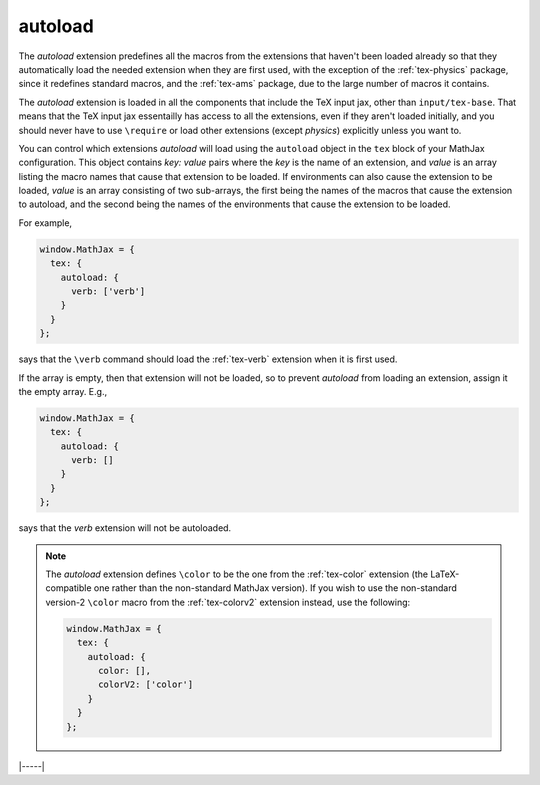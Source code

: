 .. _tex-autoload:

########
autoload
########

The `autoload` extension predefines all the macros from the extensions
that haven't been loaded already so that they automatically load the
needed extension when they are first used, with the exception of the
:ref:`tex-physics` package, since it redefines standard macros, and
the :ref:`tex-ams` package, due to the large number of macros it contains.

The `autoload` extension is loaded in all the components that include
the TeX input jax, other than ``input/tex-base``.  That means that the
TeX input jax essentailly has access to all the extensions, even if
they aren't loaded initially, and you should never have to use
``\require`` or load other extensions (except `physics`) explicitly
unless you want to.

You can control which extensions `autoload` will load using the
``autoload`` object in the ``tex`` block of your MathJax
configuration.  This object contains `key: value` pairs where the
`key` is the name of an extension, and `value` is an array listing the
macro names that cause that extension to be loaded.  If environments
can also cause the extension to be loaded, `value` is an array
consisting of two sub-arrays, the first being the names of the macros
that cause the extension to autoload, and the second being the names
of the environments that cause the extension to be loaded.

For example,

.. code-block:: javascript

   window.MathJax = {
     tex: {
       autoload: {
         verb: ['verb']
       }
     }
   };

says that the ``\verb`` command should load the :ref:`tex-verb`
extension when it is first used.

If the array is empty, then that extension will not be loaded, so to
prevent `autoload` from loading an extension, assign it the empty
array.  E.g.,

.. code-block:: javascript

   window.MathJax = {
     tex: {
       autoload: {
         verb: []
       }
     }
   };

says that the `verb` extension will not be autoloaded.

.. note::
   
   The `autoload` extension defines ``\color`` to be the one from the
   :ref:`tex-color` extension (the LaTeX-compatible one rather than
   the non-standard MathJax version).  If you wish to use the
   non-standard version-2 ``\color`` macro from the :ref:`tex-colorv2`
   extension instead, use the following:

   .. code-block:: javascript

      window.MathJax = {
        tex: {
          autoload: {
            color: [],
            colorV2: ['color']
          }
        }
      };

|-----|
